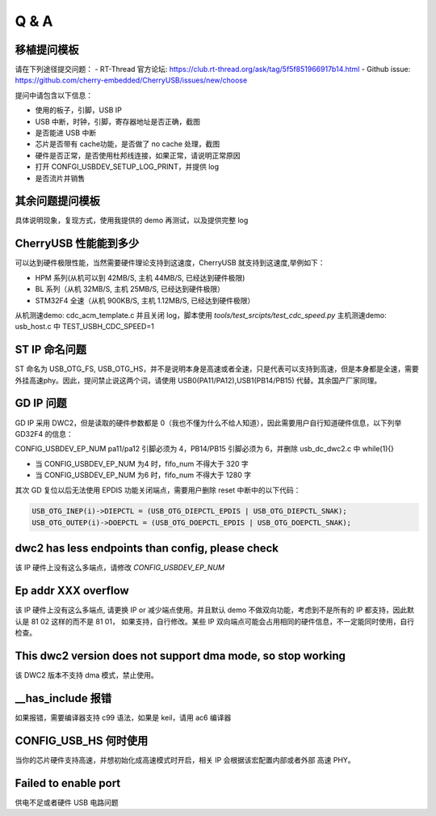 Q & A
==============================

移植提问模板
----------------

请在下列途径提交问题：
- RT-Thread 官方论坛: https://club.rt-thread.org/ask/tag/5f5f851966917b14.html
- Github issue: https://github.com/cherry-embedded/CherryUSB/issues/new/choose

提问中请包含以下信息：

- 使用的板子，引脚，USB IP
- USB 中断，时钟，引脚，寄存器地址是否正确，截图
- 是否能进 USB 中断
- 芯片是否带有 cache功能，是否做了 no cache 处理，截图
- 硬件是否正常，是否使用杜邦线连接，如果正常，请说明正常原因
- 打开 CONFGI_USBDEV_SETUP_LOG_PRINT，并提供 log
- 是否流片并销售

其余问题提问模板
------------------

具体说明现象，复现方式，使用我提供的 demo 再测试，以及提供完整 log

CherryUSB 性能能到多少
----------------------------------------------------------------

可以达到硬件极限性能，当然需要硬件理论支持到这速度，CherryUSB 就支持到这速度,举例如下：

- HPM 系列(从机可以到 42MB/S, 主机 44MB/S, 已经达到硬件极限)
- BL 系列（从机 32MB/S, 主机 25MB/S, 已经达到硬件极限）
- STM32F4 全速（从机 900KB/S, 主机 1.12MB/S, 已经达到硬件极限）

从机测速demo: cdc_acm_template.c 并且关闭 log，脚本使用 `tools/test_srcipts/test_cdc_speed.py`
主机测速demo: usb_host.c 中 TEST_USBH_CDC_SPEED=1

ST IP 命名问题
------------------

ST 命名为 USB_OTG_FS, USB_OTG_HS，并不是说明本身是高速或者全速，只是代表可以支持到高速，但是本身都是全速，需要外挂高速phy。因此，提问禁止说这两个词，请使用 USB0(PA11/PA12),USB1(PB14/PB15) 代替。其余国产厂家同理。

GD IP 问题
------------------

GD IP 采用 DWC2，但是读取的硬件参数都是 0（我也不懂为什么不给人知道），因此需要用户自行知道硬件信息，以下列举 GD32F4 的信息：

CONFIG_USBDEV_EP_NUM pa11/pa12 引脚必须为 4，PB14/PB15 引脚必须为 6，并删除 usb_dc_dwc2.c 中 while(1){}

- 当 CONFIG_USBDEV_EP_NUM 为4 时，fifo_num 不得大于 320 字
- 当 CONFIG_USBDEV_EP_NUM 为6 时，fifo_num 不得大于 1280 字

其次 GD 复位以后无法使用 EPDIS 功能关闭端点，需要用户删除 reset 中断中的以下代码：

.. code-block:: C

    USB_OTG_INEP(i)->DIEPCTL = (USB_OTG_DIEPCTL_EPDIS | USB_OTG_DIEPCTL_SNAK);
    USB_OTG_OUTEP(i)->DOEPCTL = (USB_OTG_DOEPCTL_EPDIS | USB_OTG_DOEPCTL_SNAK);

dwc2 has less endpoints than config, please check
---------------------------------------------------------------

该 IP 硬件上没有这么多端点，请修改 `CONFIG_USBDEV_EP_NUM`

Ep addr XXX overflow
------------------------------

该 IP 硬件上没有这么多端点, 请更换 IP or 减少端点使用。并且默认 demo 不做双向功能，考虑到不是所有的 IP 都支持，因此默认是 81 02 这样的而不是 81 01，
如果支持，自行修改。某些 IP 双向端点可能会占用相同的硬件信息，不一定能同时使用，自行检查。

This dwc2 version does not support dma mode, so stop working
----------------------------------------------------------------

该 DWC2 版本不支持 dma 模式，禁止使用。

__has_include 报错
------------------------------------------------------------------
如果报错，需要编译器支持 c99 语法，如果是 keil，请用 ac6 编译器

CONFIG_USB_HS 何时使用
----------------------------------------------------------------

当你的芯片硬件支持高速，并想初始化成高速模式时开启，相关 IP 会根据该宏配置内部或者外部 高速 PHY。


Failed to enable port
----------------------------------------------------------------

供电不足或者硬件 USB 电路问题